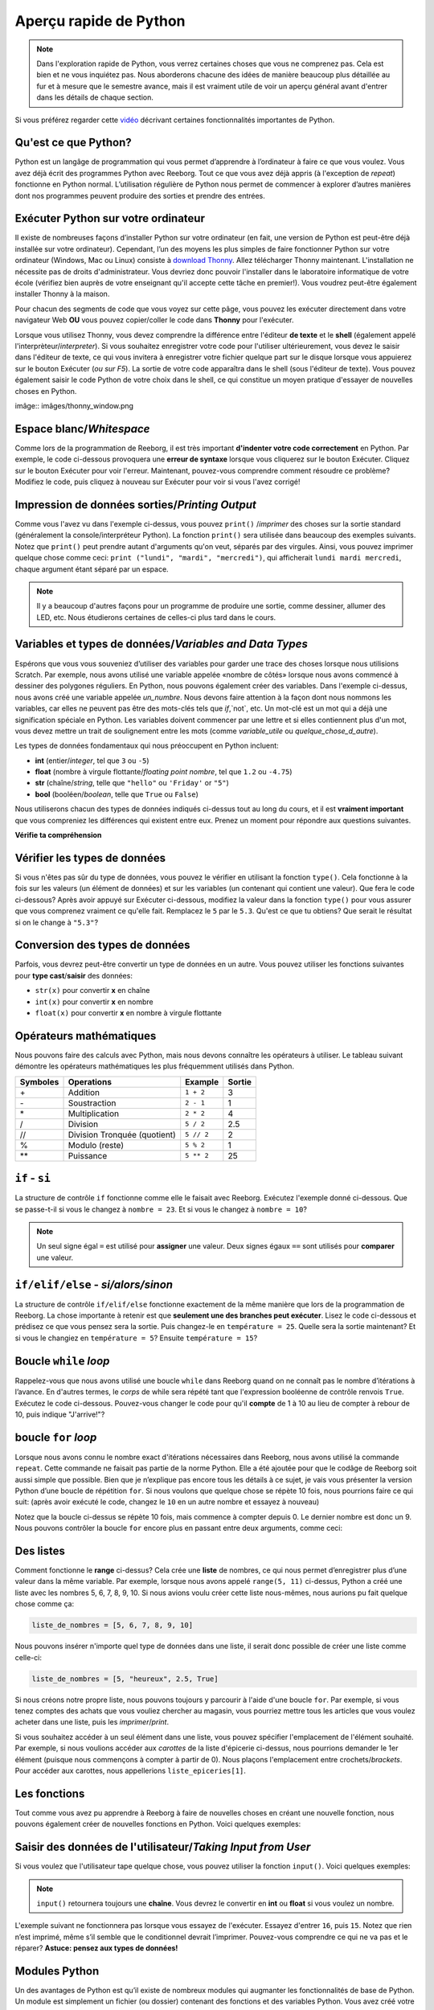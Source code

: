 .. qnum::
   :prefix: quick-overview
   :start: 1



Aperçu rapide de Python
=========================

.. note:: Dans l'exploration rapide de Python, vous verrez certaines choses que vous ne comprenez pas. Cela est bien et ne vous inquiétez pas. Nous aborderons chacune des idées de manière beaucoup plus détaillée au fur et à mesure que le semestre avance, mais il est vraiment utile de voir un aperçu général avant d'entrer dans les détails de chaque section.

Si vous préférez regarder cette `vidéo <https://www.youtube.com/watch?v=d97kS830e-c>`_ décrivant certaines fonctionnalités importantes de Python.

.. youtube:: d97kS830e-c
    :height: 315
    :width: 560
    :align: left
    :http: https


Qu'est ce que Python?
----------------------

Python est un langâge de programmation qui vous permet d’apprendre à l’ordinateur à faire ce que vous voulez. Vous avez déjà écrit des programmes Python avec Reeborg. Tout ce que vous avez déjà appris (à l'exception de `repeat`) fonctionne en Python normal. L’utilisation régulière de Python nous permet de commencer à explorer d’autres manières dont nos programmes peuvent produire des sorties et prendre des entrées.

.. index:: Thonny

Exécuter Python sur votre ordinateur
---------------------------------------

Il existe de nombreuses façons d’installer Python sur votre ordinateur (en fait, une version de Python est peut-être déjà installée sur votre ordinateur). Cependant, l’un des moyens les plus simples de faire fonctionner Python sur votre ordinateur (Windows, Mac ou Linux) consiste à `download Thonny <http://thonny.org/>`_. Allez télécharger Thonny maintenant. L'installation ne nécessite pas de droits d'administrateur. Vous devriez donc pouvoir l'installer dans le laboratoire informatique de votre école (vérifiez bien auprès de votre enseignant qu'il accepte cette tâche en premier!). Vous voudrez peut-être également installer Thonny à la maison.

Pour chacun des segments de code que vous voyez sur cette pâge, vous pouvez les exécuter directement dans votre navigateur Web **OU** vous pouvez copier/coller le code dans **Thonny** pour l'exécuter.

Lorsque vous utilisez Thonny, vous devez comprendre la différence entre l'éditeur **de texte** et le **shell** (également appelé l'interprèteur/*interpreter*). Si vous souhaitez enregistrer votre code pour l'utiliser ultérieurement, vous devez le saisir dans l'éditeur de texte, ce qui vous invitera à enregistrer votre fichier quelque part sur le disque lorsque vous appuierez sur le bouton Exécuter (*ou sur F5*). La sortie de votre code apparaîtra dans le shell (sous l'éditeur de texte). Vous pouvez également saisir le code Python de votre choix dans le shell, ce qui constitue un moyen pratique d'essayer de nouvelles choses en Python.

imâge:: imâges/thonny_window.png


.. index:: whitespace, syntax error

Espace blanc/*Whitespace*
--------------------------

Comme lors de la programmation de Reeborg, il est très important **d'indenter votre code correctement** en Python. Par exemple, le code ci-dessous provoquera une **erreur de syntaxe** lorsque vous cliquerez sur le bouton Exécuter. Cliquez sur le bouton Exécuter pour voir l'erreur. Maintenant, pouvez-vous comprendre comment résoudre ce problème? Modifiez le code, puis cliquez à nouveau sur Exécuter pour voir si vous l'avez corrigé!


.. activecode:: syntax_error_indentation
    :caption: corrige l'erreur de syntaxe en mettant correctement le code en retrait.
    :nocodelens:

    un_nombre = 5
    if un_nombre > 3:
    print("Oui, le nombre est plus grand.")

.. index:: print

Impression de données sorties/*Printing Output*
--------------------------------------------------

Comme vous l'avez vu dans l'exemple ci-dessus, vous pouvez ``print()`` /*imprimer* des choses sur la sortie standard (généralement la console/interpréteur Python). La fonction ``print()`` sera utilisée dans beaucoup des exemples suivants. Notez que ``print()`` peut prendre autant d'arguments qu'on veut, séparés par des virgules. Ainsi, vous pouvez imprimer quelque chose comme ceci: ``print ("lundi", "mardi", "mercredi")``, qui afficherait ``lundi mardi mercredi``, chaque argument étant séparé par un espace.

.. note:: Il y a beaucoup d'autres façons pour un programme de produire une sortie, comme dessiner, allumer des LED, etc. Nous étudierons certaines de celles-ci plus tard dans le cours.

.. index:: variables, data types

Variables et types de données/*Variables and Data Types*
----------------------------------------------------------------

Espérons que vous vous souveniez d’utiliser des variables pour garder une trace des choses lorsque nous utilisions Scratch. Par exemple, nous avons utilisé une variable appelée «nombre de côtés» lorsque nous avons commencé à dessiner des polygones réguliers. En Python, nous pouvons également créer des variables. Dans l'exemple ci-dessus, nous avons créé une variable appelée `un_numbre`. Nous devons faire attention à la façon dont nous nommons les variables, car elles ne peuvent pas être des mots-clés tels que `if`,`not`, etc. Un mot-clé est un mot qui a déjà une signification spéciale en Python. Les variables doivent commencer par une lettre et si elles contiennent plus d'un mot, vous devez mettre un trait de soulignement entre les mots (comme `variable_utile` ou `quelque_chose_d_autre`).

Les types de données fondamentaux qui nous préoccupent en Python incluent:

- **int** (entier/*integer*, tel que ``3`` ou ``-5``)
- **float** (nombre à virgule flottante/*floating point nombre*, tel que ``1.2`` ou ``-4.75``)
- **str** (chaîne/*string*, telle que ``"hello"`` ou ``'Friday'`` or ``"5"``)
- **bool** (booléen/*boolean*, telle que ``True`` ou ``False``)

Nous utiliserons chacun des types de données indiqués ci-dessus tout au long du cours, et il est **vraiment important** que vous compreniez les différences qui existent entre eux. Prenez un moment pour répondre aux questions suivantes.

**Vérifie ta compréhension**

.. mchoice:: data_types_1_1
    :answer_a: booléen
    :answer_b: nombre
    :answer_c: float
    :answer_d: chaîne
    :correct: d
    :feedback_a: Ce n'est pas ``True`` ou ``False``.
    :feedback_b: Les données ne sont pas numériques.
    :feedback_c: La valeur n'est pas numérique avec un point décimal.
    :feedback_d: Génial! Les chaînes sont toujours entre guillemets.

    Quel est le type de données de ``"c'est quel type de données"``?

.. mchoice:: data_types_1_2
    :answer_a: booléen
    :answer_b: nombre
    :answer_c: float
    :answer_d: chaîne
    :correct: b
    :feedback_a: Ce n'est pas ``True`` ou ``False``.
    :feedback_b: Génial! Les données sont numériques, sans point décimal.
    :feedback_c: La valeur n'est pas numérique avec un point décimal.
    :feedback_d: Les chaînes sont **toujours** entre guillemets.

    Quel est le type de données de ``3``?

.. mchoice:: data_types_1_3
    :answer_a: booléen
    :answer_b: nombre
    :answer_c: float
    :answer_d: chaîne
    :correct: a
    :feedback_a: Génial! Le booléen est ``True`` ou ``False``.
    :feedback_b: Les données ne sont pas numériques.
    :feedback_c: La valeur n'est pas numérique avec un point décimal.
    :feedback_d: Les chaînes sont **toujours** entre guillemets.

    Quel est le type de données de ``True``?

.. mchoice:: data_types_1_4
    :answer_a: booléen
    :answer_b: nombre
    :answer_c: float
    :answer_d: chaîne
    :correct: c
    :feedback_a: Ce n'est pas ``True`` ou ``False``.
    :feedback_b: Les données ne sont pas numériques.
    :feedback_c: Génial! La valeur est numérique avec un point décimal.
    :feedback_d: Les chaînes sont **toujours** entre guillemets.

    Quel est le type de données de ``1.5``?


Vérifier les types de données
-------------------------------

Si vous n'êtes pas sûr du type de données, vous pouvez le vérifier en utilisant la fonction ``type()``. Cela fonctionne à la fois sur les valeurs (un élément de données) et sur les variables (un contenant qui contient une valeur). Que fera le code ci-dessous? Après avoir appuyé sur Exécuter ci-dessous, modifiez la valeur dans la fonction ``type()`` pour vous assurer que vous comprenez vraiment ce qu'elle fait. Remplacez le ``5`` par le ``5.3``. Qu'est ce que tu obtiens? Que serait le résultat si on le change à ``"5.3"``?


.. activecode:: checking_data_types
    :nocodelens:

    print(type(5))


.. index:: type casting

.. _type_casting_functions:

Conversion des types de données
------------------------------------

Parfois, vous devrez peut-être convertir un type de données en un autre. Vous pouvez utiliser les fonctions suivantes pour **type cast**/**saisir** des données:

- ``str(x)`` pour convertir **x** en chaîne
- ``int(x)`` pour convertir **x** en nombre
- ``float(x)`` pour convertir **x** en nombre à virgule flottante

.. activecode:: casting_data_types
    :nocodelens:

    a = 4         #a est un int
    print( type(a) )

    b = str(a)    #b devient la chaîne de a: '4'
    print( type(b) )

    c = float(b)  #c devient le float de a: 4.0
    print( type(c) )


.. index:: math operators

.. _math_operator_list:

Opérateurs mathématiques
--------------------------

Nous pouvons faire des calculs avec Python, mais nous devons connaître les opérateurs à utiliser. Le tableau suivant démontre les opérateurs mathématiques les plus fréquemment utilisés dans Python.

=========   ==============================    ===============       ======
Symboles    Operations                        Example               Sortie
=========   ==============================    ===============       ======
\+          Addition                          ``1 + 2``             3
\-          Soustraction                      ``2 - 1``             1
\*          Multiplication                    ``2 * 2``             4
/           Division                          ``5 / 2``             2.5
//          Division Tronquée (quotient)      ``5 // 2``            2
%           Modulo (reste)                    ``5 % 2``             1
\*\*        Puissance                         ``5 ** 2``            25
=========   ==============================    ===============       ======


.. index:: if


``if`` - ``si``
----------------

La structure de contrôle ``if`` fonctionne comme elle le faisait avec Reeborg. Exécutez l'exemple donné ci-dessous. Que se passe-t-il si vous le changez à ``nombre = 23``. Et si vous le changez à ``nombre = 10``?

.. note:: Un seul signe égal ``=`` est utilisé pour **assigner** une valeur. Deux signes égaux ``==`` sont utilisés pour **comparer** une valeur.

.. activecode:: if_intro_1
    :nocodelens:

    nombre = 900

    if nombre == 900:
        print("Freddy Krueger est au téléphone.")

    if nombre == 23:
        print("Michael Jordan est le GOAT (Greatest of All Time)")


.. index:: if-elif-else

``if/elif/else`` - *si/alors/sinon*
-------------------------------------

La structure de contrôle ``if/elif/else`` fonctionne exactement de la même manière que lors de la programmation de Reeborg. La chose importante à retenir est que **seulement une des branches peut exécuter**. Lisez le code ci-dessous et prédisez ce que vous pensez sera la sortie. Puis changez-le en ``température = 25``. Quelle sera la sortie maintenant? Et si vous le changiez en ``température = 5``? Ensuite ``température = 15``?

.. activecode:: if_elif_else_intro
    :nocodelens:

    temperature = -3

    if temperature < -10:
        print("porter une manteau d'hiver")
    elif temperature < 15:
        print("porter une chemise à manches longues")
    else:
        print("porter un t-shirt")


.. index:: while

Boucle ``while`` *loop*
-----------------------------------

Rappelez-vous que nous avons utilisé une boucle ``while`` dans Reeborg quand on ne connaît pas le nombre d’itérations à l’avance. En d'autres termes, le *corps* de while sera répété tant que l'expression booléenne de contrôle renvois ``True``. Exécutez le code ci-dessous. Pouvez-vous changer le code pour qu'il **compte** de 1 à 10 au lieu de compter à rebour de 10, puis indique "J'arrive!"?


.. activecode:: while_loop_intro
    :nocodelens:

    conteur = 10

    while conteur > 0:
        print(conteur)
        conteur = conteur - 1   #diminue le compteur à chaque itération

    print("Blastoff!")


.. index:: for

boucle ``for`` *loop*
-----------------------

Lorsque nous avons connu le nombre exact d'itérations nécessaires dans Reeborg, nous avons utilisé la commande ``repeat``. Cette commande ne faisait pas partie de la norme Python. Elle a été ajoutée pour que le codâge de Reeborg soit aussi simple que possible. Bien que je n’explique pas encore tous les détails à ce sujet, je vais vous présenter la version Python d’une boucle de répétition ``for``. Si nous voulons que quelque chose se répète 10 fois, nous pourrions faire ce qui suit: (après avoir exécuté le code, changez le ``10`` en un autre nombre et essayez à nouveau)


.. activecode:: for_loop_intro_1
    :nocodelens:

    for conteur in range(10):
        print(conteur)

Notez que la boucle ci-dessus se répète 10 fois, mais commence à compter depuis 0. Le dernier nombre est donc un 9. Nous pouvons contrôler la boucle ``for`` encore plus en passant entre deux arguments, comme ceci:

.. activecode:: for_loop_intro_2
    :nocodelens:

    for conteur in range(5, 11):
        print(conteur)


.. index:: lists

Des listes
------------

Comment fonctionne le **range** ci-dessus? Cela crée une **liste** de nombres, ce qui nous permet d’enregistrer plus d’une valeur dans la même variable. Par exemple, lorsque nous avons appelé ``range(5, 11)`` ci-dessus, Python a créé une liste avec les nombres 5, 6, 7, 8, 9, 10. Si nous avions voulu créer cette liste nous-mêmes, nous aurions pu fait quelque chose comme ça:

.. code-block:: python

    liste_de_nombres = [5, 6, 7, 8, 9, 10]

Nous pouvons insérer n'importe quel type de données dans une liste, il serait donc possible de créer une liste comme celle-ci:

.. code-block:: python

    liste_de_nombres = [5, "heureux", 2.5, True]

Si nous créons notre propre liste, nous pouvons toujours y parcourir à l'aide d'une boucle ``for``. Par exemple, si vous tenez comptes des achats que vous vouliez chercher au magasin, vous pourriez mettre tous les articles que vous voulez acheter dans une liste, puis les *imprimer*/*print*.

.. activecode:: list_intro_3
    :nocodelens:

    liste_epiceries = ["des pommes", "des carottes", "du lait", "du yogourt"]
    for article in liste_epiceries:
        print("N'oubliez pas d'acheter", article)

Si vous souhaitez accéder à un seul élément dans une liste, vous pouvez spécifier l'emplacement de l'élément souhaité. Par exemple, si nous voulions accéder aux *carottes* de la liste d'épicerie ci-dessus, nous pourrions demander le 1er élément (puisque nous commençons à compter à partir de 0). Nous plaçons l'emplacement entre crochets/*brackets*. Pour accéder aux carottes, nous appellerions ``liste_epiceries[1]``.

.. activecode:: list_intro_4
    :nocodelens:

    liste_epiceries = ["des pommes", "des carottes", "du lait", "du yogourt"]
    print("N'oubliez pas d'acheter", liste_epiceries[1])


.. index:: functions

Les fonctions
--------------

Tout comme vous avez pu apprendre à Reeborg à faire de nouvelles choses en créant une nouvelle fonction, nous pouvons également créer de nouvelles fonctions en Python. Voici quelques exemples:

.. activecode:: functions_overview_intro_1
    :nocodelens:

    def dit_bonjour():
        print("Bonjour!")

    dit_bonjour()


.. activecode:: functions_overview_intro_2
    :nocodelens:

    def dit_bonjour(un_nom):
        print("Bonjour,", un_nom)

    dit_bonjour("Jérémie")


.. index:: input

Saisir des données de l'utilisateur/*Taking Input from User*
---------------------------------------------------------------------

Si vous voulez que l'utilisateur tape quelque chose, vous pouvez utiliser la fonction ``input()``. Voici quelques exemples:

.. note:: ``input()`` retournera toujours une **chaîne**. Vous devrez le convertir en **int** ou **float** si vous voulez un nombre.


.. activecode:: input_intro_1
    :nocodelens:

    ton_nom = input("Quel est votre nom?")
    print(ton_nom)


.. activecode:: input_intro_2
    :nocodelens:

    def dit_bonjour(un_nom):
        print("Bonjour, ", un_nom)

    ton_nom = input("Quel est votre nom?")
    dit_bonjour(ton_nom)

L'exemple suivant ne fonctionnera pas lorsque vous essayez de l'exécuter. Essayez d'entrer ``16``, puis ``15``. Notez que rien n’est imprimé, même s’il semble que le conditionnel devrait l’imprimer. Pouvez-vous comprendre ce qui ne va pas et le réparer? **Astuce: pensez aux types de données!**

.. activecode:: input_intro_3
    :nocodelens:
    :caption: Pouvez-vous comprendre ce qui ne va pas?

    age = input("Quel âge avez-vous?")

    if age == 16:
        print("Vous pouvez obtenir votre permis de conduire!")
    elif age == 15:
        print("Vous pouvez obtenir votre permis de conduire d'apprenti.")


.. index:: import

Modules Python
---------------

Un des avantages de Python est qu’il existe de nombreux modules qui augmanter les fonctionnalités de base de Python. Un module est simplement un fichier (ou dossier) contenant des fonctions et des variables Python. Vous avez créé votre propre module lorsque vous exploriez Reeborg. Lorsque vous avez tapé ``from library import *``, vous avez mis toutes les fonctions de l'onglet Library à la disposition de votre programme. Veuillez noter que bien que nous puissions utiliser la syntaxe ``from library import *``, cela peut poser problème si vous créez accidentellement une fonction portant le même nom que quelque chose que vous avez importé. Voir le deuxième exemple ci-dessous pour la méthode d'importation recommandée.

.. activecode:: module_intro_1
    :nocodelens:
    :caption: Cela fonctionne, mais n'est pas recommandé.

    from math import *

    print( sqrt(16) )
    print( cos(0) )

.. activecode:: module_intro_2
    :nocodelens:
    :caption: C’est le meilleur moyen d’importer un module.

    import math

    print( math.sqrt(16) )
    print( math.cos(0) )

.. activecode:: module_intro_3
    :nocodelens:

    import random

    print( random.randrange(1, 10) )


Jeu de devinettes de nombre
-----------------------------

Rappelez-vous le jeu de devinettes que nous avons créé dans Scratch? Le principe de base était le suivant:

- génère un nombre aléatoire de 1 à 100 et le garder dans une variable
- répète ce qui suit jusqu'à ce que l'utilisateur devine le nombre
- oblige l'utilisateur à deviner le nombre (en utilisant le bloc **demander__et attendre**)
- indique à l'utilisateur si le nombre est trop élevé ou trop bas
- félicite l’utilisateur quand il trouve le nombre exact avec un message du type "Bravo! Vous avez deviné le nombre exact en 9 essais!"

Nous allons essayer d'implémenter ce jeu en Python. **Remarque: vous rencontrerez probablement de nombreux problèmes lors de la création de ce jeu en Python.** Toutefois, il peut être très utile d’essayer des problèmes qui donnent l’impression d’être supérieurs à votre niveau. Bientôt, vous pourrez créer vous-même des programmes comme celui-ci! Votre enseignant peut choisir de vous donner un peu de temps pour essayer cela par vous-même, puis de démontrer une solution possible au problème, ou peut-être de revenir à ce jeu dans quelques semaines.


.. activecode:: nombre_guessing_game_attempératuret
    :caption: Créez un jeu de devinettes ici!

    
    # l'algorithme du jeu peut être décrit comme suit
    # votre travail consiste à essayer de convertir les commentaires en vrai code Python!

    # demande à l’ordinateur de choisir un nombre aléatoire compris entre 1 et 100


    # crée une variable pour suivre le nombre de suppositions prises


    # définit une variable avec une valeur initiale pour les utilisateurs, comme ceci: 
    # devinette_utilisateur = -1

    # répéter ce qui suit jusqu'à ce que l'utilisateur devine correctement

        # demander à l'utilisateur de deviner


        # met à jour la variable devinette_utilisateur


        # si ils devinent haut, dites-leur


        # si ils devinent bas, dites-leur


    # félicite l'utilisateur en lui disant combien de chance il lui a fallu pour deviner